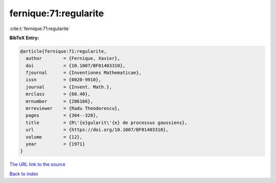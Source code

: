 fernique:71:regularite
======================

:cite:t:`fernique:71:regularite`

**BibTeX Entry:**

.. code-block:: bibtex

   @article{fernique:71:regularite,
     author        = {Fernique, Xavier},
     doi           = {10.1007/BF01403310},
     fjournal      = {Inventiones Mathematicae},
     issn          = {0020-9910},
     journal       = {Invent. Math.},
     mrclass       = {60.40},
     mrnumber      = {286166},
     mrreviewer    = {Radu Theodorescu},
     pages         = {304--320},
     title         = {R\'{e}gularit\'{e} de processus gaussiens},
     url           = {https://doi.org/10.1007/BF01403310},
     volume        = {12},
     year          = {1971}
   }
`The URL link to the source <https://doi.org/10.1007/BF01403310>`_


`Back to index <../By-Cite-Keys.html>`_
